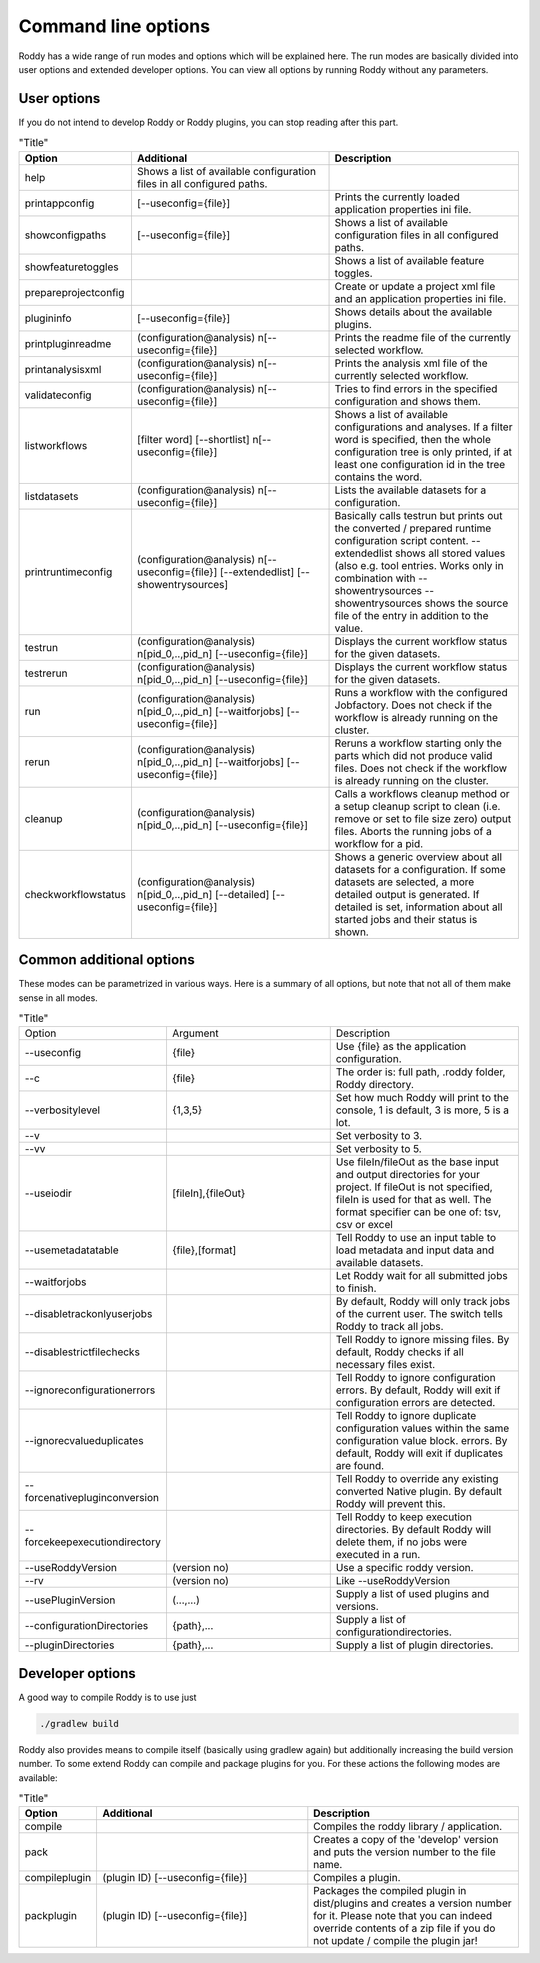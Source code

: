 Command line options
====================

Roddy has a wide range of run modes and options which will be explained here.
The run modes are basically divided into user options and extended developer options.
You can view all options by running Roddy without any parameters.

User options
------------

If you do not intend to develop Roddy or Roddy plugins, you can stop reading after this part.

.. csv-table:: "Title"
    :Header: "Option", "Additional", "Description"
    :Widths: 5, 20, 20

    "help", "Shows a list of available configuration files in all configured paths.",""
    "printappconfig        ", "[--useconfig={file}]", "Prints the currently loaded application properties ini file."
    "showconfigpaths       ", "[--useconfig={file}]", "Shows a list of available configuration files in all configured paths."
    "showfeaturetoggles    ", "                    ", "Shows a list of available feature toggles."
    "prepareprojectconfig  ", "                    ", "Create or update a project xml file and an application properties ini file."
    "plugininfo            ", "[--useconfig={file}]", "Shows details about the available plugins."
    "printpluginreadme     ", "(configuration\@analysis) \n[--useconfig={file}]   ", "Prints the readme file of the currently selected workflow."
    "printanalysisxml      ", "(configuration\@analysis) \n[--useconfig={file}]   ", "Prints the analysis xml file of the currently selected workflow."
    "validateconfig        ", "(configuration\@analysis) \n[--useconfig={file}]   ", "Tries to find errors in the specified configuration and shows them."
    "listworkflows         ", "[filter word] [--shortlist] \n[--useconfig={file}]", "Shows a list of available configurations and analyses. If a filter word is specified, then the whole configuration tree is only printed, if at least one configuration id in the tree contains the word."
    "listdatasets          ", "(configuration\@analysis) \n[--useconfig={file}]   ", "Lists the available datasets for a configuration."
    "printruntimeconfig    ", "(configuration\@analysis) \n[--useconfig={file}] [--extendedlist] [--showentrysources] ", "Basically calls testrun but prints out the converted / prepared runtime configuration script content. --extendedlist shows all stored values (also e.g. tool entries. Works only in combination with --showentrysources --showentrysources shows the source file of the entry in addition to the value."
    "testrun               ", "(configuration\@analysis) \n[pid_0,..,pid_n] [--useconfig={file}]                ", "Displays the current workflow status for the given datasets."
    "testrerun             ", "(configuration\@analysis) \n[pid_0,..,pid_n] [--useconfig={file}]                ", "Displays the current workflow status for the given datasets."
    "run                   ", "(configuration\@analysis) \n[pid_0,..,pid_n] [--waitforjobs] [--useconfig={file}]", "Runs a workflow with the configured Jobfactory. Does not check if the workflow is already running on the cluster."
    "rerun                 ", "(configuration\@analysis) \n[pid_0,..,pid_n] [--waitforjobs] [--useconfig={file}]", "Reruns a workflow starting only the parts which did not produce valid files. Does not check if the workflow is already running on the cluster."
    "cleanup               ", "(configuration\@analysis) \n[pid_0,..,pid_n] [--useconfig={file}]                ", "Calls a workflows cleanup method or a setup cleanup script to clean (i.e. remove or set to file size zero) output files. Aborts the running jobs of a workflow for a pid."
    "checkworkflowstatus   ", "(configuration\@analysis) \n[pid_0,..,pid_n] [--detailed] [--useconfig={file}]   ", "Shows a generic overview about all datasets for a configuration. If some datasets are selected, a more detailed output is generated. If detailed is set, information about all started jobs and their status is shown."

Common additional options
-------------------------

These modes can be parametrized in various ways. Here is a summary of all options, but note that not all of them make sense in all modes.

.. list-table:: "Title"
    :Widths: 5, 20, 20

    *   - Option
        - Argument
        - Description
    *   - --useconfig
        - {file}
        - Use {file} as the application configuration.
    *   - --c
        - {file}
        - The order is: full path, .roddy folder, Roddy directory.
    *   - --verbositylevel
        - {1,3,5}
        - Set how much Roddy will print to the console, 1 is default, 3 is more, 5 is a lot.
    *   - --v
        -
        - Set verbosity to 3.
    *   - --vv
        -
        - Set verbosity to 5.
    *   - --useiodir
        - [fileIn],{fileOut}
        - Use fileIn/fileOut as the base input and output directories for your project. If fileOut is not specified, fileIn is used for that as well. The format specifier can be one of: tsv, csv or excel
    *   - --usemetadatatable
        - {file},[format]
        - Tell Roddy to use an input table to load metadata and input data and available datasets.
    *   - --waitforjobs
        -
        - Let Roddy wait for all submitted jobs to finish.
    *   - --disabletrackonlyuserjobs
        -
        - By default, Roddy will only track jobs of the current user. The switch tells Roddy to track all jobs.
    *   - --disablestrictfilechecks
        -
        - Tell Roddy to ignore missing files. By default, Roddy checks if all necessary files exist.
    *   - --ignoreconfigurationerrors
        -
        - Tell Roddy to ignore configuration errors. By default, Roddy will exit if configuration errors are detected.
    *   - --ignorecvalueduplicates
        -
        - Tell Roddy to ignore duplicate configuration values within the same configuration value block. errors. By default, Roddy will exit if duplicates are found.
    *   - --forcenativepluginconversion
        -
        - Tell Roddy to override any existing converted Native plugin. By default Roddy will prevent this.
    *   - --forcekeepexecutiondirectory
        -
        - Tell Roddy to keep execution directories. By default Roddy will delete them, if no jobs were executed in a run.
    *   - --useRoddyVersion
        - (version no)
        - Use a specific roddy version.
    *   - --rv
        - (version no)
        - Like --useRoddyVersion
    *   - --usePluginVersion
        - (...,...)
        - Supply a list of used plugins and versions.
    *   - --configurationDirectories
        - {path},...
        - Supply a list of configurationdirectories.
    *   - --pluginDirectories
        - {path},...
        - Supply a list of plugin directories.

Developer options
-----------------

A good way to compile Roddy is to use just

.. code-block:: bash

    ./gradlew build

Roddy also provides means to compile itself (basically using gradlew again) but additionally increasing the build version number. To some 
extend Roddy can compile and package plugins for you. For these actions the following modes are available:

.. csv-table:: "Title"
    :Header: "Option", "Additional", "Description"
    :Widths: 5, 20, 20

        "compile", "", "Compiles the roddy library / application."
        "pack", "", "Creates a copy of the 'develop' version and puts the version number to the file name."
        "compileplugin", "(plugin ID) [--useconfig={file}]", "Compiles a plugin."
        "packplugin", "(plugin ID) [--useconfig={file}]", "Packages the compiled plugin in dist/plugins and creates a version number for it. Please note that you can indeed override contents of a zip file if you do not update / compile the plugin jar!"
